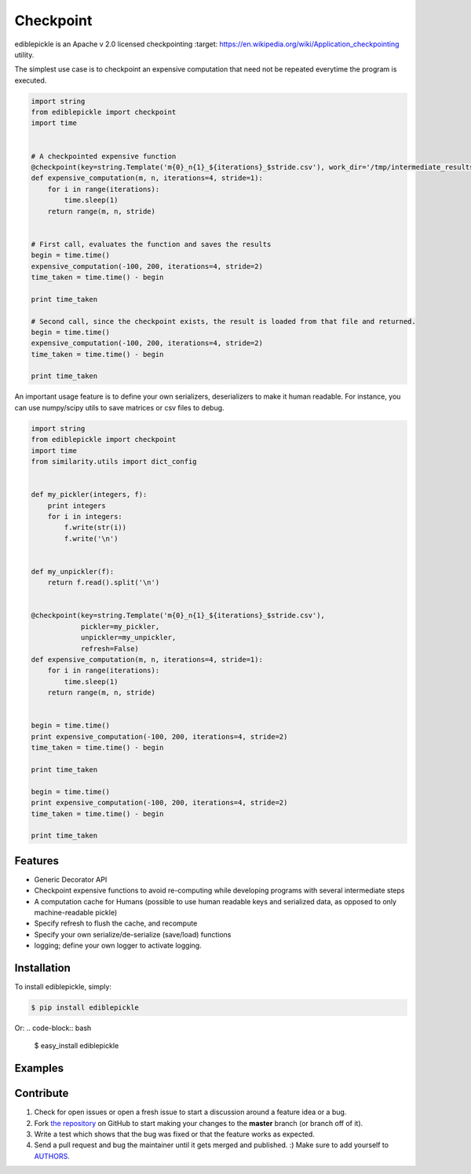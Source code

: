 Checkpoint
=========================


.. image:: https://travis-ci.org/mpavan/ediblepickle.png?branch=master
        :target: https://travis-ci.org/mpavan/ediblepickle

ediblepickle is an Apache v 2.0 licensed checkpointing :target: https://en.wikipedia.org/wiki/Application_checkpointing utility.


The simplest use case is to checkpoint an expensive computation that need not be repeated everytime the program is
executed.

.. code-block:: python

    import string
    from ediblepickle import checkpoint
    import time


    # A checkpointed expensive function
    @checkpoint(key=string.Template('m{0}_n{1}_${iterations}_$stride.csv'), work_dir='/tmp/intermediate_results' refresh=True)
    def expensive_computation(m, n, iterations=4, stride=1):
        for i in range(iterations):
            time.sleep(1)
        return range(m, n, stride)


    # First call, evaluates the function and saves the results
    begin = time.time()
    expensive_computation(-100, 200, iterations=4, stride=2)
    time_taken = time.time() - begin

    print time_taken

    # Second call, since the checkpoint exists, the result is loaded from that file and returned.
    begin = time.time()
    expensive_computation(-100, 200, iterations=4, stride=2)
    time_taken = time.time() - begin

    print time_taken



An important usage feature is to define your own serializers, deserializers to make it human readable. For instance,
you can use numpy/scipy utils to save matrices or csv files to debug.

.. code-block:: python

    import string
    from ediblepickle import checkpoint
    import time
    from similarity.utils import dict_config


    def my_pickler(integers, f):
        print integers
        for i in integers:
            f.write(str(i))
            f.write('\n')


    def my_unpickler(f):
        return f.read().split('\n')


    @checkpoint(key=string.Template('m{0}_n{1}_${iterations}_$stride.csv'),
                pickler=my_pickler,
                unpickler=my_unpickler,
                refresh=False)
    def expensive_computation(m, n, iterations=4, stride=1):
        for i in range(iterations):
            time.sleep(1)
        return range(m, n, stride)


    begin = time.time()
    print expensive_computation(-100, 200, iterations=4, stride=2)
    time_taken = time.time() - begin

    print time_taken

    begin = time.time()
    print expensive_computation(-100, 200, iterations=4, stride=2)
    time_taken = time.time() - begin

    print time_taken


Features
--------

- Generic Decorator API
- Checkpoint expensive functions to avoid re-computing while developing programs with several intermediate steps
- A computation cache for Humans (possible to use human readable keys and serialized data, as opposed to only machine-readable pickle)
- Specify refresh to flush the cache, and recompute
- Specify your own serialize/de-serialize (save/load) functions
- logging; define your own logger to activate logging.


Installation
------------

To install ediblepickle, simply:

.. code-block:: bash

    $ pip install ediblepickle

Or:
.. code-block:: bash

    $ easy_install ediblepickle



Examples
----------


Contribute
----------

#. Check for open issues or open a fresh issue to start a discussion around a feature idea or a bug.
#. Fork `the repository`_ on GitHub to start making your changes to the **master** branch (or branch off of it).
#. Write a test which shows that the bug was fixed or that the feature works as expected.
#. Send a pull request and bug the maintainer until it gets merged and published. :) Make sure to add yourself to AUTHORS_.

.. _`the repository`: http://github.com/mpavan/ediblepickle
.. _AUTHORS: https://github.com/mpavan/ediblepickle/blob/master/AUTHORS.rst
